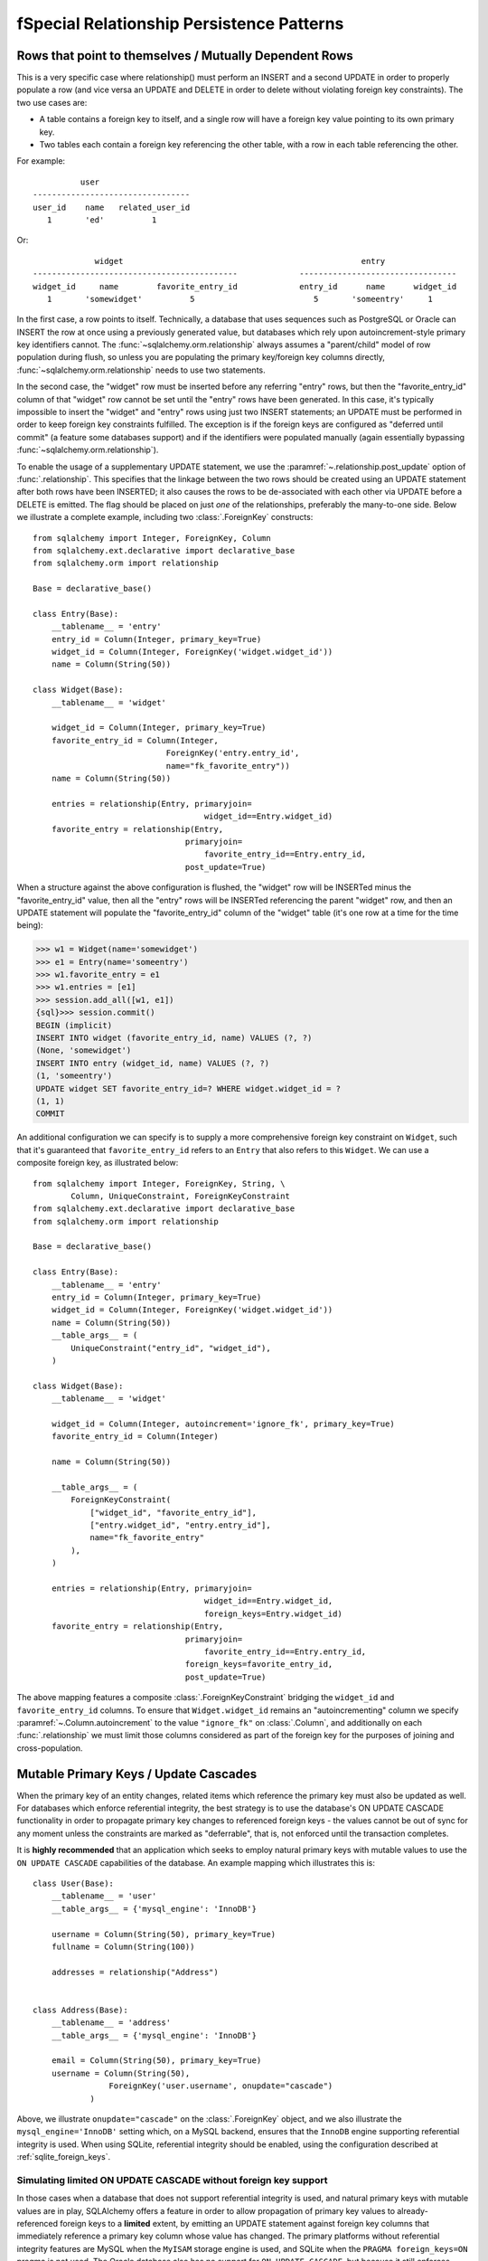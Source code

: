 fSpecial Relationship Persistence Patterns
=========================================

.. _post_update:

Rows that point to themselves / Mutually Dependent Rows
-------------------------------------------------------

This is a very specific case where relationship() must perform an INSERT and a
second UPDATE in order to properly populate a row (and vice versa an UPDATE
and DELETE in order to delete without violating foreign key constraints). The
two use cases are:

* A table contains a foreign key to itself, and a single row will
  have a foreign key value pointing to its own primary key.
* Two tables each contain a foreign key referencing the other
  table, with a row in each table referencing the other.

For example::

              user
    ---------------------------------
    user_id    name   related_user_id
       1       'ed'          1

Or::

                 widget                                                  entry
    -------------------------------------------             ---------------------------------
    widget_id     name        favorite_entry_id             entry_id      name      widget_id
       1       'somewidget'          5                         5       'someentry'     1

In the first case, a row points to itself. Technically, a database that uses
sequences such as PostgreSQL or Oracle can INSERT the row at once using a
previously generated value, but databases which rely upon autoincrement-style
primary key identifiers cannot. The :func:`~sqlalchemy.orm.relationship`
always assumes a "parent/child" model of row population during flush, so
unless you are populating the primary key/foreign key columns directly,
:func:`~sqlalchemy.orm.relationship` needs to use two statements.

In the second case, the "widget" row must be inserted before any referring
"entry" rows, but then the "favorite_entry_id" column of that "widget" row
cannot be set until the "entry" rows have been generated. In this case, it's
typically impossible to insert the "widget" and "entry" rows using just two
INSERT statements; an UPDATE must be performed in order to keep foreign key
constraints fulfilled. The exception is if the foreign keys are configured as
"deferred until commit" (a feature some databases support) and if the
identifiers were populated manually (again essentially bypassing
:func:`~sqlalchemy.orm.relationship`).

To enable the usage of a supplementary UPDATE statement,
we use the :paramref:`~.relationship.post_update` option
of :func:`.relationship`.  This specifies that the linkage between the
two rows should be created using an UPDATE statement after both rows
have been INSERTED; it also causes the rows to be de-associated with
each other via UPDATE before a DELETE is emitted.  The flag should
be placed on just *one* of the relationships, preferably the
many-to-one side.  Below we illustrate
a complete example, including two :class:`.ForeignKey` constructs::

    from sqlalchemy import Integer, ForeignKey, Column
    from sqlalchemy.ext.declarative import declarative_base
    from sqlalchemy.orm import relationship

    Base = declarative_base()

    class Entry(Base):
        __tablename__ = 'entry'
        entry_id = Column(Integer, primary_key=True)
        widget_id = Column(Integer, ForeignKey('widget.widget_id'))
        name = Column(String(50))

    class Widget(Base):
        __tablename__ = 'widget'

        widget_id = Column(Integer, primary_key=True)
        favorite_entry_id = Column(Integer,
                                ForeignKey('entry.entry_id',
                                name="fk_favorite_entry"))
        name = Column(String(50))

        entries = relationship(Entry, primaryjoin=
                                        widget_id==Entry.widget_id)
        favorite_entry = relationship(Entry,
                                    primaryjoin=
                                        favorite_entry_id==Entry.entry_id,
                                    post_update=True)

When a structure against the above configuration is flushed, the "widget" row will be
INSERTed minus the "favorite_entry_id" value, then all the "entry" rows will
be INSERTed referencing the parent "widget" row, and then an UPDATE statement
will populate the "favorite_entry_id" column of the "widget" table (it's one
row at a time for the time being):

.. sourcecode:: pycon+sql

    >>> w1 = Widget(name='somewidget')
    >>> e1 = Entry(name='someentry')
    >>> w1.favorite_entry = e1
    >>> w1.entries = [e1]
    >>> session.add_all([w1, e1])
    {sql}>>> session.commit()
    BEGIN (implicit)
    INSERT INTO widget (favorite_entry_id, name) VALUES (?, ?)
    (None, 'somewidget')
    INSERT INTO entry (widget_id, name) VALUES (?, ?)
    (1, 'someentry')
    UPDATE widget SET favorite_entry_id=? WHERE widget.widget_id = ?
    (1, 1)
    COMMIT

An additional configuration we can specify is to supply a more
comprehensive foreign key constraint on ``Widget``, such that
it's guaranteed that ``favorite_entry_id`` refers to an ``Entry``
that also refers to this ``Widget``.  We can use a composite foreign key,
as illustrated below::

    from sqlalchemy import Integer, ForeignKey, String, \
            Column, UniqueConstraint, ForeignKeyConstraint
    from sqlalchemy.ext.declarative import declarative_base
    from sqlalchemy.orm import relationship

    Base = declarative_base()

    class Entry(Base):
        __tablename__ = 'entry'
        entry_id = Column(Integer, primary_key=True)
        widget_id = Column(Integer, ForeignKey('widget.widget_id'))
        name = Column(String(50))
        __table_args__ = (
            UniqueConstraint("entry_id", "widget_id"),
        )

    class Widget(Base):
        __tablename__ = 'widget'

        widget_id = Column(Integer, autoincrement='ignore_fk', primary_key=True)
        favorite_entry_id = Column(Integer)

        name = Column(String(50))

        __table_args__ = (
            ForeignKeyConstraint(
                ["widget_id", "favorite_entry_id"],
                ["entry.widget_id", "entry.entry_id"],
                name="fk_favorite_entry"
            ),
        )

        entries = relationship(Entry, primaryjoin=
                                        widget_id==Entry.widget_id,
                                        foreign_keys=Entry.widget_id)
        favorite_entry = relationship(Entry,
                                    primaryjoin=
                                        favorite_entry_id==Entry.entry_id,
                                    foreign_keys=favorite_entry_id,
                                    post_update=True)

The above mapping features a composite :class:`.ForeignKeyConstraint`
bridging the ``widget_id`` and ``favorite_entry_id`` columns.  To ensure
that ``Widget.widget_id`` remains an "autoincrementing" column we specify
:paramref:`~.Column.autoincrement` to the value ``"ignore_fk"``
on :class:`.Column`, and additionally on each
:func:`.relationship` we must limit those columns considered as part of
the foreign key for the purposes of joining and cross-population.

.. _passive_updates:

Mutable Primary Keys / Update Cascades
---------------------------------------

When the primary key of an entity changes, related items
which reference the primary key must also be updated as
well. For databases which enforce referential integrity,
the best strategy is to use the database's ON UPDATE CASCADE
functionality in order to propagate primary key changes
to referenced foreign keys - the values cannot be out
of sync for any moment unless the constraints are marked as "deferrable",
that is, not enforced until the transaction completes.

It is **highly recommended** that an application which seeks to employ
natural primary keys with mutable values to use the ``ON UPDATE CASCADE``
capabilities of the database.   An example mapping which
illustrates this is::

    class User(Base):
        __tablename__ = 'user'
        __table_args__ = {'mysql_engine': 'InnoDB'}

        username = Column(String(50), primary_key=True)
        fullname = Column(String(100))

        addresses = relationship("Address")


    class Address(Base):
        __tablename__ = 'address'
        __table_args__ = {'mysql_engine': 'InnoDB'}

        email = Column(String(50), primary_key=True)
        username = Column(String(50),
                    ForeignKey('user.username', onupdate="cascade")
                )

Above, we illustrate ``onupdate="cascade"`` on the :class:`.ForeignKey`
object, and we also illustrate the ``mysql_engine='InnoDB'`` setting
which, on a MySQL backend, ensures that the ``InnoDB`` engine supporting
referential integrity is used.  When using SQLite, referential integrity
should be enabled, using the configuration described at
:ref:`sqlite_foreign_keys`.

.. seealso::

    :ref:`passive_deletes` - supporting ON DELETE CASCADE with relationships

    :paramref:`.orm.mapper.passive_updates` - similar feature on :func:`.mapper`


Simulating limited ON UPDATE CASCADE without foreign key support
^^^^^^^^^^^^^^^^^^^^^^^^^^^^^^^^^^^^^^^^^^^^^^^^^^^^^^^^^^^^^^^^

In those cases when a database that does not support referential integrity
is used, and natural primary keys with mutable values are in play,
SQLAlchemy offers a feature in order to allow propagation of primary key
values to already-referenced foreign keys to a **limited** extent,
by emitting an UPDATE statement against foreign key columns that immediately
reference a primary key column whose value has changed.
The primary platforms without referential integrity features are
MySQL when the ``MyISAM`` storage engine is used, and SQLite when the
``PRAGMA foreign_keys=ON`` pragma is not used.  The Oracle database also
has no support for ``ON UPDATE CASCADE``, but because it still enforces
referential integrity, needs constraints to be marked as deferrable
so that SQLAlchemy can emit UPDATE statements.

The feature is enabled by setting the
:paramref:`~.relationship.passive_updates` flag to ``False``,
most preferably on a one-to-many or
many-to-many :func:`.relationship`.  When "updates" are no longer
"passive" this indicates that SQLAlchemy will
issue UPDATE statements individually for
objects referenced in the collection referred to by the parent object
with a changing primary key value.  This also implies that collections
will be fully loaded into memory if not already locally present.

Our previous mapping using ``passive_updates=False`` looks like::

    class User(Base):
        __tablename__ = 'user'

        username = Column(String(50), primary_key=True)
        fullname = Column(String(100))

        # passive_updates=False *only* needed if the database
        # does not implement ON UPDATE CASCADE
        addresses = relationship("Address", passive_updates=False)

    class Address(Base):
        __tablename__ = 'address'

        email = Column(String(50), primary_key=True)
        username = Column(String(50), ForeignKey('user.username'))

Key limitations of ``passive_updates=False`` include:

* it performs much more poorly than direct database ON UPDATE CASCADE,
  because it needs to fully pre-load affected collections using SELECT
  and also must emit  UPDATE statements against those values, which it
  will attempt to run  in "batches" but still runs on a per-row basis
  at the DBAPI level.

* the feature cannot "cascade" more than one level.  That is,
  if mapping X has a foreign key which refers to the primary key
  of mapping Y, but then mapping Y's primary key is itself a foreign key
  to mapping Z, ``passive_updates=False`` cannot cascade a change in
  primary key value from ``Z`` to ``X``.

* Configuring ``passive_updates=False`` only on the many-to-one
  side of a relationship will not have a full effect, as the
  unit of work searches only through the current identity
  map for objects that may be referencing the one with a
  mutating primary key, not throughout the database.

As virtually all databases other than Oracle now support ``ON UPDATE CASCADE``,
it is highly recommended that traditional ``ON UPDATE CASCADE`` support be used
in the case that natural and mutable primary key values are in use.

